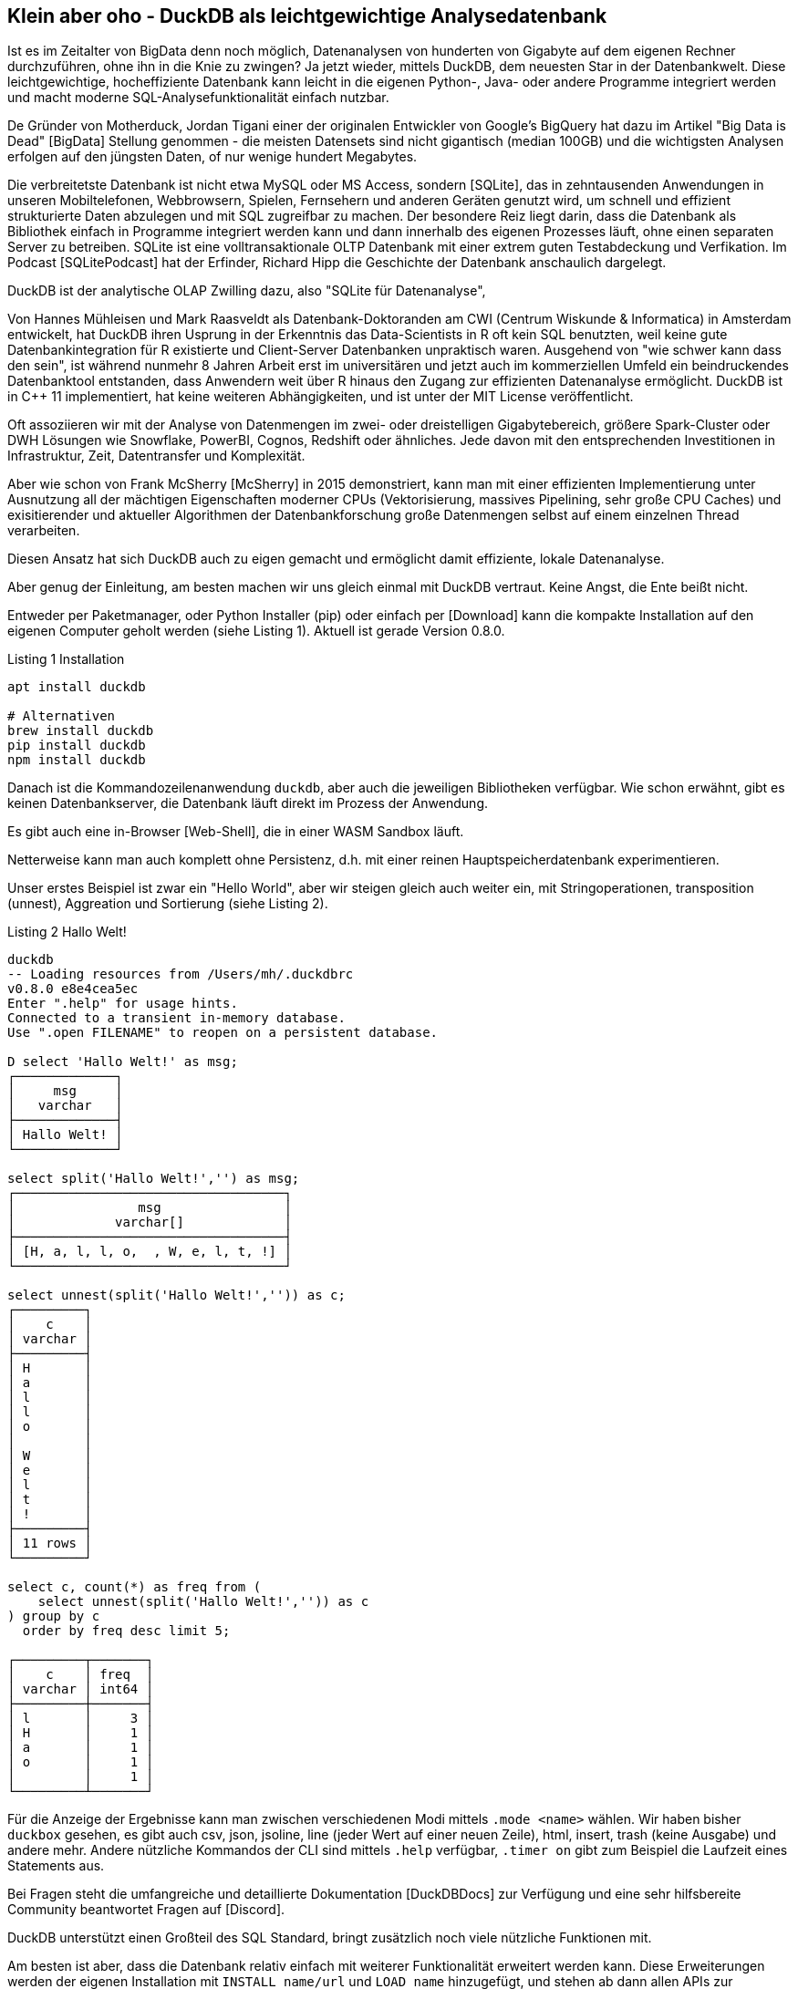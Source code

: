 == Klein aber oho - DuckDB als leichtgewichtige Analysedatenbank

:imagesdir: ../../img/

Ist es im Zeitalter von BigData denn noch möglich, Datenanalysen von hunderten von Gigabyte auf dem eigenen Rechner durchzuführen, ohne ihn in die Knie zu zwingen?
Ja jetzt wieder, mittels DuckDB, dem neuesten Star in der Datenbankwelt.
Diese leichtgewichtige, hocheffiziente Datenbank kann leicht in die eigenen Python-, Java- oder andere Programme integriert werden und macht moderne SQL-Analysefunktionalität einfach nutzbar.

De Gründer von Motherduck, Jordan Tigani einer der originalen Entwickler von Google's BigQuery hat dazu im Artikel  "Big Data is Dead" [BigData] Stellung genommen - die meisten Datensets sind nicht gigantisch (median 100GB) und die wichtigsten Analysen erfolgen auf den jüngsten Daten, of nur wenige hundert Megabytes.

Die verbreitetste Datenbank ist nicht etwa MySQL oder MS Access, sondern [SQLite], das in zehntausenden Anwendungen in unseren Mobiltelefonen, Webbrowsern, Spielen, Fernsehern und anderen Geräten genutzt wird, um schnell und effizient strukturierte Daten abzulegen und mit SQL zugreifbar zu machen.
Der besondere Reiz liegt darin, dass die Datenbank als Bibliothek einfach in Programme integriert werden kann und dann innerhalb des eigenen Prozesses läuft, ohne einen separaten Server zu betreiben.
SQLite ist eine volltransaktionale OLTP Datenbank mit einer extrem guten Testabdeckung und Verfikation.
Im Podcast [SQLitePodcast] hat der Erfinder, Richard Hipp die Geschichte der Datenbank anschaulich dargelegt.

DuckDB ist der analytische OLAP Zwilling dazu, also "SQLite für Datenanalyse", 

Von Hannes Mühleisen und Mark Raasveldt als Datenbank-Doktoranden am CWI (Centrum Wiskunde & Informatica) in Amsterdam entwickelt, hat DuckDB ihren Usprung in der Erkenntnis das Data-Scientists in R oft kein SQL benutzten, weil keine gute Datenbankintegration für R existierte und Client-Server Datenbanken unpraktisch waren.
Ausgehend von "wie schwer kann dass den sein", ist während nunmehr 8 Jahren Arbeit erst im universitären und jetzt auch im kommerziellen Umfeld ein beindruckendes Datenbanktool entstanden, dass Anwendern weit über R hinaus den Zugang zur effizienten Datenanalyse ermöglicht.
DuckDB ist in C++ 11 implementiert, hat keine weiteren Abhängigkeiten, und ist unter der MIT License veröffentlicht.

Oft assoziieren wir mit der Analyse von Datenmengen im zwei- oder dreistelligen Gigabytebereich, größere Spark-Cluster oder DWH Lösungen wie Snowflake, PowerBI, Cognos, Redshift oder ähnliches.
Jede davon mit den entsprechenden Investitionen in Infrastruktur, Zeit, Datentransfer und Komplexität.

Aber wie schon von Frank McSherry [McSherry] in 2015 demonstriert, kann man mit einer effizienten Implementierung unter Ausnutzung all der mächtigen Eigenschaften moderner CPUs (Vektorisierung, massives Pipelining, sehr große CPU Caches) und exisitierender und aktueller Algorithmen der Datenbankforschung große Datenmengen selbst auf einem einzelnen Thread verarbeiten.

Diesen Ansatz hat sich DuckDB auch zu eigen gemacht und ermöglicht damit effiziente, lokale Datenanalyse.

Aber genug der Einleitung, am besten machen wir uns gleich einmal mit DuckDB vertraut.
Keine Angst, die Ente beißt nicht.

Entweder per Paketmanager, oder Python Installer (pip) oder einfach per [Download] kann die kompakte Installation auf den eigenen Computer geholt werden (siehe Listing 1). 
Aktuell ist gerade Version 0.8.0.

.Listing 1 Installation
[source,shell]
----
apt install duckdb

# Alternativen
brew install duckdb
pip install duckdb
npm install duckdb
----

Danach ist die Kommandozeilenanwendung `duckdb`, aber auch die jeweiligen Bibliotheken verfügbar.
Wie schon erwähnt, gibt es keinen Datenbankserver, die Datenbank läuft direkt im Prozess der Anwendung.

Es gibt auch eine in-Browser [Web-Shell], die in einer WASM Sandbox läuft.

Netterweise kann man auch komplett ohne Persistenz, d.h. mit einer reinen Hauptspeicherdatenbank experimentieren.

Unser erstes Beispiel ist zwar ein "Hello World", aber wir steigen gleich auch weiter ein, mit Stringoperationen, transposition (unnest), Aggreation und Sortierung (siehe Listing 2).

.Listing 2 Hallo Welt!
[source,shell]
----
duckdb
-- Loading resources from /Users/mh/.duckdbrc
v0.8.0 e8e4cea5ec
Enter ".help" for usage hints.
Connected to a transient in-memory database.
Use ".open FILENAME" to reopen on a persistent database.

D select 'Hallo Welt!' as msg;
┌─────────────┐
│     msg     │
│   varchar   │
├─────────────┤
│ Hallo Welt! │
└─────────────┘

select split('Hallo Welt!','') as msg;
┌───────────────────────────────────┐
│                msg                │
│             varchar[]             │
├───────────────────────────────────┤
│ [H, a, l, l, o,  , W, e, l, t, !] │
└───────────────────────────────────┘

select unnest(split('Hallo Welt!','')) as c;
┌─────────┐
│    c    │
│ varchar │
├─────────┤
│ H       │
│ a       │
│ l       │
│ l       │
│ o       │
│         │
│ W       │
│ e       │
│ l       │
│ t       │
│ !       │
├─────────┤
│ 11 rows │
└─────────┘

select c, count(*) as freq from (
    select unnest(split('Hallo Welt!','')) as c
) group by c 
  order by freq desc limit 5;

┌─────────┬───────┐
│    c    │ freq  │
│ varchar │ int64 │
├─────────┼───────┤
│ l       │     3 │
│ H       │     1 │
│ a       │     1 │
│ o       │     1 │
│         │     1 │
└─────────┴───────┘
----

Für die Anzeige der Ergebnisse kann man zwischen verschiedenen Modi mittels `.mode <name>` wählen.
Wir haben bisher `duckbox` gesehen, es gibt auch csv, json, jsoline, line (jeder Wert auf einer neuen Zeile), html, insert, trash (keine Ausgabe) und andere mehr.
Andere nützliche Kommandos der CLI sind mittels `.help` verfügbar, `.timer on` gibt zum Beispiel die Laufzeit eines Statements aus.

Bei Fragen steht die umfangreiche und detaillierte Dokumentation [DuckDBDocs] zur Verfügung und eine sehr hilfsbereite Community beantwortet Fragen auf [Discord].

DuckDB unterstützt einen Großteil des SQL Standard, bringt zusätzlich noch viele nützliche Funktionen mit.

Am besten ist aber, dass die Datenbank relativ einfach mit weiterer Funktionalität erweitert werden kann.
Diese Erweiterungen werden der eigenen Installation mit `INSTALL name/url` und `LOAD name` hinzugefügt, und stehen ab dann allen APIs zur Verfügung, wiederholte Konfiguration und Nutzung kann in `duckdbrc`

Ein sehr nützlicher Einsatzzweck ist die Analyse existierender Daten, die irgendwo in der Cloud via https oder Cloud Storage (S3, GCP, HDFS) zur Verfügung stehen, ohne dass man diese erst manuell herunterladen und importieren muss.

Desweiteren gibt es integrierte Unterstützung für CSV und eine Erweiterung für JSON und Parquet.

Damit können wir im nächsten Schritt gleich mal ein paar Daten aus dem Internet analysieren, z.B. Bevölkerungszahlen von Ländern [CSV] wie in Listing 3 zu sehen.

.Listing 3
[source,shell]
----
duckdb
INSTALL httpfs;
LOAD httpfs;

SELECT count(*) from 'https://github.com/bnokoro/Data-Science/raw/master/countries%20of%20the%20world.csv';
┌──────────────┐
│ count_star() │
│    int64     │
├──────────────┤
│          227 │
└──────────────┘

-- mit read_csv_auto() gehen auch Shortlinks
SELECT * from read_csv_auto("https://bit.ly/3KoiZR0") LIMIT 2;
┌──────────────┬──────────────────────┬────────────┬───┬─────────────┬──────────┬─────────┐
│   Country    │        Region        │ Population │ … │ Agriculture │ Industry │ Service │
│   varchar    │       varchar        │   int64    │   │   varchar   │ varchar  │ varchar │
├──────────────┼──────────────────────┼────────────┼───┼─────────────┼──────────┼─────────┤
│ Afghanistan  │ ASIA (EX. NEAR EAS…  │   31056997 │ … │ 0,38        │ 0,24     │ 0,38    │
│ Albania      │ EASTERN EUROPE    …  │    3581655 │ … │ 0,232       │ 0,188    │ 0,579   │
├──────────────┴──────────────────────┴────────────┴───┴─────────────┴──────────┴─────────┤
│ 2 rows                                                             20 columns (6 shown) │
└─────────────────────────────────────────────────────────────────────────────────────────┘


SELECT count(*) as countries, max(Population) as max_population, 
round(avg(cast("Area (sq. mi.)" AS decimal))) as avgArea 
from read_csv_auto("https://bit.ly/3KoiZR0");

+-----------+----------------+----------+
| countries | max_population | avgArea  |
+-----------+----------------+----------+
| 227       | 1313973713     | 598227.0 |
+-----------+----------------+----------+

// natürlich können wir auch temporäre Tabellen erzeugen und diese benutzen
CREATE TABLE largest as SELECT * FROM read_csv_auto("https://bit.ly/3KoiZR0") 
ORDER BY 'Area (sq. mi.)' DESC LIMIT 20;

// dann ist die Antwort instantan
SELECT count(*) as countries, max(Population) AS max_population, 
round(avg(CAST("Area (sq. mi.)" AS decimal))) AS avgArea 
FROM largest;
----

Die Integration zum Lesen und Schreiben verschiedener Datenformate ist wirklich beachtlich.
Neben CSV und JSON Dateien können auch SQLite und Postgres Datenbanken gelesen werden.
Besonders die Unterstützung von Parquet ist weit gediehen, dort können Filter und Selektions-Prädikate von SQL schon in der Zugriffschicht ausgeführt, und somit die zu ladende Menge von Daten erheblich reduziert werden.

=== Metadatenanalyse

DuckDB hilft uns auch dabei, Metadaten von Tabellen zu untersuchen (`describe`), und zu modifizieren, siehe Listing 4.

Mit `read_csv_auto` bzw. `read_csv(AUTO_DETECT=true)` versucht DuckDB mittels einer Stichprobe die Datentypen der Spalten herauszufinden, fällt aber im Zweifelsfall auf Stringtypen `VARCHAR` zurück.

Ausser die Spalten `Country` und `Region`sollten aber alle anderen Spalten Integer- oder Dezimalzahlen sein.

Mittels `types={'spalte': 'typ'}` können selbst die Standard-SQL Typen angeben, die für spezifische Spalten genutzt werden sollen.

Man kann auch in eine existiernde Tabelle importieren, dann wird deren Schema genutzt: `COPY countries FROM 'countries of the world.csv' (AUTO_DETECT TRUE);`

// ALL_VARCHAR=TRUE
// SAMPLE_SIZE=-1
// IGNORE_ERRORS=TRUE // skip rows with dirty data
// columns={'Pop. Density (per sq. mi.)': 'decimal', ...}

.Listing 4 Metadaten
[source,sql]
----
.mode duckbox
describe (select * from read_csv_auto("https://bit.ly/3KoiZR0"));
┌────────────────────────────────────┬─────────────┬─────────┬─────────┬─────────┬─────────┐
│            column_name             │ column_type │  null   │   key   │ default │  extra  │
│              varchar               │   varchar   │ varchar │ varchar │ varchar │ varchar │
├────────────────────────────────────┼─────────────┼─────────┼─────────┼─────────┼─────────┤
│ Country                            │ VARCHAR     │ YES     │         │         │         │
│ Region                             │ VARCHAR     │ YES     │         │         │         │
│ Population                         │ BIGINT      │ YES     │         │         │         │
│ Area (sq. mi.)                     │ BIGINT      │ YES     │         │         │         │
│ Pop. Density (per sq. mi.)         │ VARCHAR     │ YES     │         │         │         │
│ Coastline (coast/area ratio)       │ VARCHAR     │ YES     │         │         │         │
...
│ Climate                            │ VARCHAR     │ YES     │         │         │         │
│ Agriculture                        │ VARCHAR     │ YES     │         │         │         │
│ Industry                           │ VARCHAR     │ YES     │         │         │         │
│ Service                            │ VARCHAR     │ YES     │         │         │         │
├────────────────────────────────────┴─────────────┴─────────┴─────────┴─────────┴─────────┤
│ 20 rows                                                                        6 columns │
└──────────────────────────────────────────────────────────────────────────────────────────┘

.mode line
D select * from read_csv_auto("https://bit.ly/3KoiZR0") limit 1;
                           Country = Afghanistan 
                            Region = ASIA (EX. NEAR EAST)         
                        Population = 31056997
                    Area (sq. mi.) = 647500
        Pop. Density (per sq. mi.) = 48,0
      Coastline (coast/area ratio) = 0,00
                     Net migration = 23,06
Infant mortality (per 1000 births) = 163,07
                GDP ($ per capita) = 700
                      Literacy (%) = 36,0
                 Phones (per 1000) = 3,2
                        Arable (%) = 12,13
                         Crops (%) = 0,22
                         Other (%) = 87,65
                           Climate = 1
                         Birthrate = 46,6
                         Deathrate = 20,34
                       Agriculture = 0,38
                          Industry = 0,24
                           Service = 0,38

describe (select country, region, population, "Net migration", climate from 
    read_csv("https://bit.ly/3KoiZR0", auto_detect=true, header=true,
    types={'Climate':'float','Net migration':'float'}));
┌───────────────┬─────────────┬─────────┬─────────┬─────────┬─────────┐
│  column_name  │ column_type │  null   │   key   │ default │  extra  │
│    varchar    │   varchar   │ varchar │ varchar │ varchar │ varchar │
├───────────────┼─────────────┼─────────┼─────────┼─────────┼─────────┤
│ Country       │ VARCHAR     │ YES     │         │         │         │
│ Region        │ VARCHAR     │ YES     │         │         │         │
│ Population    │ BIGINT      │ YES     │         │         │         │
│ Net migration │ FLOAT       │ YES     │         │         │         │
│ Climate       │ FLOAT       │ YES     │         │         │         │
└───────────────┴─────────────┴─────────┴─────────┴─────────┴─────────┘

--- ALTER TABLE für Datentyp mit Ausdruck für Konvertierung
ALTER TABLE countries ALTER Climate SET DATA TYPE FLOAT USING CAST(Climate AS FLOAT);
----

DuckDB kennt einige zusätzliche Typen wie:

* Enums für abgezählte Werte
* Listen/Arrays
* Map für Schlüssel-Wert-Paare
* Structs für wiederkehrende Strukturen
* Date, Timestamp, Interval
* Bitstring
* Blob
* NULL
* Union (von Datentypen)

Es gibt natürlich auch "Meta"-Funktionien, mit denen man die Datenbank selbst inspizieren kann, hier sind einige davon aufgelistet, mittels `select function_name from duckdb_functions() where function_name like 'duckdb_%';`.
Für den SQL-Standard sind einige davon auch als im `information_schema` Schema als Tabellen verfügbar.

* duckdb_keywords()
* duckdb_types()
* duckdb_functions()
* duckdb_databases()
* duckdb_schemas() - `information_schema.schemata`
* duckdb_tables() - `information_schema.tables`
* duckdb_views()
* duckdb_sequences()
* duckdb_constraints()
* duckdb_indexes()
* duckdb_columns() - `information_schema.columns`
* duckdb_settings()
* duckdb_extensions()
* current_schema()
* curentt_schemas()

=== Größere Datenmengen des Stackoverflow Dumps

Um DuckDB mal etwas mit größeren Datenmengen zu testen, habe ich den aktuellen Dump von Stackoverflow heruntergeladen und mit meinem [Xml-Converter-Tool] nach CSV gewandelt, da ich keine XML Erweiterung gefunden habe.

// TODO Parquet
Es sind zwar nur 65000 Tags und 20 Millionen Nutzer (xx GB CSV), aber xxx Millionen Posts (xx GB CSV), so dass sich das schon mal lohnt.

In Listing 5 ist zu sehen, wie wir die Daten lesen, in Tabellen konvertieren und dann analysieren können.

////
create table users as (
select * from read_csv_auto("so/Users.csv.gz",auto_detect=true, 
column_names=['id','name','reputation','createdAt','accessedAt',
'url','location','views','upvotes','downvotes','age','accountId'])
);

select name, reputation, today()-createdAt as age, createdAt, accountId, upvotes, downvotes
from users where reputation > 1000000 order by age asc;
┌─────────────────┬────────────┬─────────────────────────┬───────────┬─────────┬───────────┐
│      name       │ reputation │        createdAt        │ accountId │ upvotes │ downvotes │
│     varchar     │   int64    │        timestamp        │   int64   │  int64  │   int64   │
├─────────────────┼────────────┼─────────────────────────┼───────────┼─────────┼───────────┤
│ VonC            │    1194435 │ 2008-09-13 22:22:33.173 │      4243 │   68498 │       405 │
│ Jon Skeet       │    1389256 │ 2008-09-26 12:05:05.15  │     11683 │   17135 │      8011 │
│ Marc Gravell    │    1009857 │ 2008-09-29 05:46:02.697 │     11975 │   27390 │      1129 │
│ Darin Dimitrov  │    1014014 │ 2008-10-19 16:07:47.823 │     14332 │    1949 │      2651 │
│ Martijn Pieters │    1016741 │ 2009-05-03 14:53:57.543 │     35417 │    5851 │     22930 │
│ T.J. Crowder    │    1010006 │ 2009-08-16 11:00:22.497 │     52616 │   14819 │     34259 │
│ BalusC          │    1069162 │ 2009-08-17 16:42:02.403 │     52822 │   15829 │     23484 │
│ Gordon Linoff   │    1228338 │ 2012-01-11 19:53:57.59  │   1165580 │   20567 │        42 │
└─────────────────┴────────────┴─────────────────────────┴───────────┴─────────┴───────────┘

select name, reputation, reputation/day(today()-createdAt) as rate, today()-createdAt as age, 
       createdAt, accountId, upvotes, downvotes
from users where reputation > 1000000 order by rate desc;

todo per year, pivot, window
////

.Listing 5 Stackoverflow Analyse
[source,sql]
----
duckdb stackoverflow.db

select name, count 
from read_csv('so/Tags.csv.gz',column_names=['name','count','id'],auto_detect=true)
order by count desc limit 5;

┌────────────┬─────────┐
│    name    │  count  │
│  varchar   │  int64  │
├────────────┼─────────┤
│ javascript │ 2479947 │
│ python     │ 2113196 │
│ java       │ 1889767 │
│ c#         │ 1583879 │
│ php        │ 1456271 │
└────────────┴─────────┘

create table tags as select name, count 
from read_csv('so/Tags.csv.gz',column_names=['name','count','id'],auto_detect=true);

create table users as (
select * from read_csv_auto("so/Users.csv.gz",auto_detect=true, 
column_names=['id','name','reputation','createdAt','accessedAt',
'url','location','views','upvotes','downvotes','age','accountId'])
);

select count(*) from users; // 19942787

.timer on

SELECT name, reputation, round(reputation/day(today()-createdAt)) as rate, day(today()-createdAt) as days, 
       createdAt, accountId, upvotes, downvotes
FROM users WHERE reputation > 1000000 ORDER BY rate DESC;

┌─────────────────┬────────────┬────────┬───────┬───┬───────────┬─────────┬───────────┐
│      name       │ reputation │  rate  │ days  │ … │ accountId │ upvotes │ downvotes │
│     varchar     │   int64    │ double │ int64 │   │   int64   │  int64  │   int64   │
├─────────────────┼────────────┼────────┼───────┼───┼───────────┼─────────┼───────────┤
│ Gordon Linoff   │    1228338 │  296.0 │  4154 │ … │   1165580 │   20567 │        42 │
│ Jon Skeet       │    1389256 │  259.0 │  5356 │ … │     11683 │   17135 │      8011 │
│ VonC            │    1194435 │  222.0 │  5369 │ … │      4243 │   68498 │       405 │
│ BalusC          │    1069162 │  213.0 │  5031 │ … │     52822 │   15829 │     23484 │
│ T.J. Crowder    │    1010006 │  201.0 │  5032 │ … │     52616 │   14819 │     34259 │
│ Martijn Pieters │    1016741 │  198.0 │  5137 │ … │     35417 │    5851 │     22930 │
│ Darin Dimitrov  │    1014014 │  190.0 │  5333 │ … │     14332 │    1949 │      2651 │
│ Marc Gravell    │    1009857 │  189.0 │  5353 │ … │     11975 │   27390 │      1129 │
├─────────────────┴────────────┴────────┴───────┴───┴───────────┴─────────┴───────────┤
│ 8 rows                                                          8 columns (7 shown) │
└─────────────────────────────────────────────────────────────────────────────────────┘
Run Time (s): real 0.006 user 0.007980 sys 0.001260

WITH top_users as select ...
SELECT name, reputation, rate, bar(rate,150,300) AS bar FROM top_users;
┌─────────────────┬────────────┬────────┬──────────────────────────────────────────────────────────────┐
│      name       │ reputation │  rate  │                             bar                              │
│     varchar     │   int64    │ double │                           varchar                            │
├─────────────────┼────────────┼────────┼──────────────────────────────────────────────────────────────┤
│ Gordon Linoff   │    1228338 │  296.0 │ ██████████████████████████████████████████████████████████…  │
│ Jon Skeet       │    1389256 │  259.0 │ ██████████████████████████████████████████████████████████▏  │
│ VonC            │    1194435 │  222.0 │ ██████████████████████████████████████▍                      │
│ BalusC          │    1069162 │  213.0 │ █████████████████████████████████▌                           │
│ T.J. Crowder    │    1010006 │  201.0 │ ███████████████████████████▏                                 │
│ Martijn Pieters │    1016741 │  198.0 │ █████████████████████████▌                                   │
│ Darin Dimitrov  │    1014014 │  190.0 │ █████████████████████▎                                       │
│ Marc Gravell    │    1009857 │  189.0 │ ████████████████████▊                                        │
└─────────────────┴────────────┴────────┴──────────────────────────────────────────────────────────────┘
Run Time (s): real 0.001 user 0.000374 sys 0.000069
----
// TODO pivot, ...

Da CSV schon etwas in die Jahre gekommen ist, können die Daten auch nach Parquet exportieren, ein modernes Format für die analytische Datenverarbeitung (Listing 6).
Für die 20M Nutzer dauert es 5 Sekunden bis die 10 Dateien mit 1G geschrieben sind.
Das Lesen der Dateien ist jetzt viel schneller als von CSV.

.Listing 6 - Parquet Dateien schreiben
[source,sql]
----
.timer on
COPY (SELECT * FROM users ORDER BY accessedAt DESC) TO 'users.parquet' 
     (FORMAT PARQUET, PER_THREAD_OUTPUT TRUE);
100% ▕████████████████████████████████████████████████████████████▏ 
Run Time (s): real 5.244 user 19.425849 sys 9.041617

ls users.parquet 
data_0.parquet	data_2.parquet	data_4.parquet	data_6.parquet	data_8.parquet
data_1.parquet	data_3.parquet	data_5.parquet	data_7.parquet	data_9.parquet
mh@Ombatis Downloads % du -sh users.parquet
954M	users.parquet

select count(*) from read_parquet('users.parquet/*');
┌──────────────┐
│ count_star() │
│    int64     │
├──────────────┤
│     19942787 │
└──────────────┘
Run Time (s): real 0.014 user 0.018494 sys 0.006188

select count(*) from read_csv_auto('so/Users.csv.gz');
100% ▕████████████████████████████████████████████████████████████▏
┌──────────────┐
│ count_star() │
│    int64     │
├──────────────┤
│     19942787 │
└──────────────┘
Run Time (s): real 7.040 user 16.688485 sys 0.173113
----

=== DuckDB und Python

Ein sehr praktischer Aspekt von DuckDB ist die Nutzung innerhalb von Python Datenanalyse-Prozessen und -Notebooks.

Daten die in Pandas Dataframes vorliegen, können direkt und ohne Transformation oder Kopiervorgang von DuckDB genutz werden.
Ergebnisse von DuckDB werden ebenso als Dataframes bereitgestellt

[source,python]
----
import duckdb
import pandas as pd

con = duckdb.connect(database='stackoverflow.db', read_only=True)
tags_df = con.execute("""select * from tags""").df()

tags_df.head()
         name    count
0        .net   329455
1        html  1167742
2  javascript  2479947
3         css   787138
4         php  1456271

con.query("select count(*) from tags_df")
┌──────────────┐
│ count_star() │
│    int64     │
├──────────────┤
│        64465 │
└──────────────┘
----

Für die Visualisierung von Ergebnissen können dank der Pandas Integration existierende Bibliotheken wie matplotlib genutzt werden.

Für interaktive Analyse-Anwendungen integriert es sich auch gut mit Streamlit wie auf [LDWM-Streamlit] zu sehen.

////
[source,python]
----
----
////

=== Nutzung mit Java

Ähnlich wie in Python ist die Nutzung von DuckDB in Java erfreulich unkompliziert.

Der JDBC Treiber ist auf Maven verfügbar und führt die Datenbank auch wieder innerhalb unseres Prozesses aus.

In Listing X ist ein kleines JBang Beispiel zu sehen, dass die Verbindung zur Datenbank öffnet, die übergebene SQL Abfrage ausführt und die Ergebnisse als Ascii-Tabelle darstellt.

[source,java]
----
///usr/bin/env jbang "$0" "$@" ; exit $?
//DEPS org.duckdb:duckdb_jdbc:0.8.0
//DEPS com.github.freva:ascii-table:1.2.0
//DEPS org.apache.commons:commons-lang3:3.0

import static java.lang.System.*;
import java.sql.*;
import java.util.*;
import com.github.freva.asciitable.*;

public class DuckDB {

    public static void main(String... args) throws Exception {
        try (Connection con=DriverManager.getConnection(getenv("JDBC_URL"));
             Statement stmt=con.createStatement();
             ResultSet rs=stmt.executeQuery(String.join(" ",args))) {
                ResultSetMetaData meta=rs.getMetaData();
                String[] cols=new String[meta.getColumnCount()];
                for (int c=1;c<=cols.length;c++) 
                    cols[c-1]=meta.getColumnName(c);
                int row=0;
                String[][] rows=new String[100][];
                while (rs.next() || row>=rows.length) {
                    rows[row]=new String[cols.length];
                    for (int c=1;c<=cols.length;c++) 
                        rows[row][c-1]=rs.getString(c);
                    row++;
                }
                out.println(AsciiTable.getTable(cols, Arrays.copyOf(rows,row)));
             }
    }
}

export JDBC_URL="jdbc:duckdb:stackoverflow.db"
jbang DuckDB.java "SELECT name, reputation FROM users ORDER BY reputation DESC LIMIT 5"

+-----------------+------------+
| name            | reputation |
+-----------------+------------+
|       Jon Skeet |    1389256 |
+-----------------+------------+
|   Gordon Linoff |    1228338 |
+-----------------+------------+
|            VonC |    1194435 |
+-----------------+------------+
|          BalusC |    1069162 |
+-----------------+------------+
| Martijn Pieters |    1016741 |
+-----------------+------------+
----

=== Implementierungsdetails und Architektur

DuckDB ist in C++ 11 geschrieben und maximiert ... TODO

image::duckdb_architecture.png[]

////

Der Gründer von Motherduck, Tiago? hat dazu im Artikel  "BigData is Dead" [xxx]

Datenzugriff / JSON / Parquet 

Python / Pandas / Polars

Rel-API

YouPlot / bar()

JDBC / JBang

Power-Funktionen

Release 0.8  - PIVOT

Erweiterungen:
* Spatial PostGeese
* FTS

=== Erweiterungen

////

=== Erweiterte Funktionen - PV Analyse

Auch SQL Experten werden nicht enttäuscht, neben voller Unterstützung von Window Funktionen `(OVER ... PARTITION BY)`, `PIVOT` sind auch Common Table Expressions in DuckDB an der Tagesordnung.

Mein Kollege Michael Simons, der auch schon öfter in Autor dieser Kolumne war, hat DuckDB genutzt, um die Erzeugungs- und Verbrauchsdaten seiner nagelneuen Photovoltaik Anlage zu analysieren [SimonsPV].

Dabei war die Extraktion der Daten aus der Anbietersoftware der größte Aufwand, zwei interessante Beispielabfragen sind in Listing X und Y zu sehen.

.Listing X - PV Analyse
[source,sql]
----
WITH production_per_month_and_hour AS (
    SELECT any_value(strftime (measured_on, '%B')) AS Month,
           any_value(date_part('hour', measured_on)) AS Hour,
           avg (power) / 1000 AS Energy
    FROM production
    GROUP BY date_trunc('hour', measured_on)
)

SELECT *
FROM production_per_month_and_hour
PIVOT (
    round (avg (Energy), 2)
    FOR Month IN ('January', 'February', 'March', 'April', 'May', 'June', 
         'July', 'August', 'September', 'October', 'November', 'December')
    GROUP BY Hour
);
----

image::pv_pivot.png[]

.Listing Y - Tages Statistik
[source,sql]
----
WITH per_day AS (
    SELECT sum (power) / 4 / 1000 AS V
    FROM production
    GROUP BY date_trunc('day', measured_on)
)

SELECT 
    round (min(v), 2) AS 'Worst day',
    round (max (v), 2) AS 'Best day',
    round (avg (v), 2) AS 'Daily Average'
    round (median (v), 2) AS 'Median',
    round (sum (v), 2) AS 'Total production'
FROM per_day;
----

image::pv_per_day.png[]

=== Anwendungsfälle

Für ein Tool wie DuckDB gibt es viele Anwendungsfälle, am spannendsten ist es natürlich wenn es in existierende Cloud, Mobile, Desktop und Kommandozeilenanwendungen integriert werden kann und hinter den Kulissen seinen Dienst versieht.

Gerade für die Analyse von Daten, die das eigene Gerät nicht verlassen sollen, wie Gesundheits-, Trainings-, Finanz- oder Heimautomatisierungs-Daten bietet sich eine effiziente lokale Infrastruktur an.

Aber auch für die schnelle Analyse größerer Datenmengen, wie z.B. Logdateien, bei der die Berechnung und Reduktion dort erfolgen kann, wo die Daten gespeichert sind und damit hohe Datentransfer(kosten) gespart werden ist DuckDB nützlich.

Für Data Scientists kann Datenaufbereitung, Analyse, Filterung und Aggregation effizienter als mit Pandas erfolgen, ohne die bequeme Umgebung eines Notebooks mit Python- oder R-APIs zu verlassen.

Spannend wird auch die verteilte Analyse von Daten, je nach Menge, Speicherort, und Anwendungsfall, die zum Beispiel von [Motherduck] zwischen Cloud-Speicher, Edge-Netzwerk und lokalem Gerät balanciert wird.

=== Fazit

DuckDB ist ein erfrischend praktischer Ansatz für die effiziente Datenanalyse.

Neben dem großen Funktionsumfang, nahtloser Integration, guter Dokumentation, hilfsbereiter Community und schnellem Einstieg ist auch die kontinuierliche Weiterentwicklung durch Datenbankforscher von Weltrang ein Garant für eine erfolgreiche Zukunft.

Quack!

== Resourcen

* [DuckDB Docs] https://duckdb.org/docs/
* [DuckDB Discord] https://discord.duckdb.org/
* [Web-Shell] https://shell.duckdb.org/
* [Download] https://github.com/duckdb/duckdb/releases
* [LDWM] Learn Data With Mark https://youtube.com/@learndatawithmark
* [LDWM-Streamlit] https://www.youtube.com/watch?v=65MoH1rlK7E&list=PLw2SS5iImhEThtiGNPiNenOr2tVvLj6H7&index=15
* [SimonsPV] https://github.com/michael-simons/pv
* [StackOverflow-Dump] https://archive.org/download/stackexchange
* [Xml-Converter-Tool] https://github.com/neo4j-examples/neo4j-stackoverflow-import
* [SQLitePodcast] https://corecursive.com/066-sqlite-with-richard-hipp/
* [McSherry] http://www.frankmcsherry.org/graph/scalability/cost/2015/01/15/COST.html
* [BigData] https://motherduck.com/blog/big-data-is-dead/
* [DuckDBFTS] https://duckdb.org/2021/01/25/full-text-search.html
* [PostGeese]
* [Motherduck] https://motherduck.com

